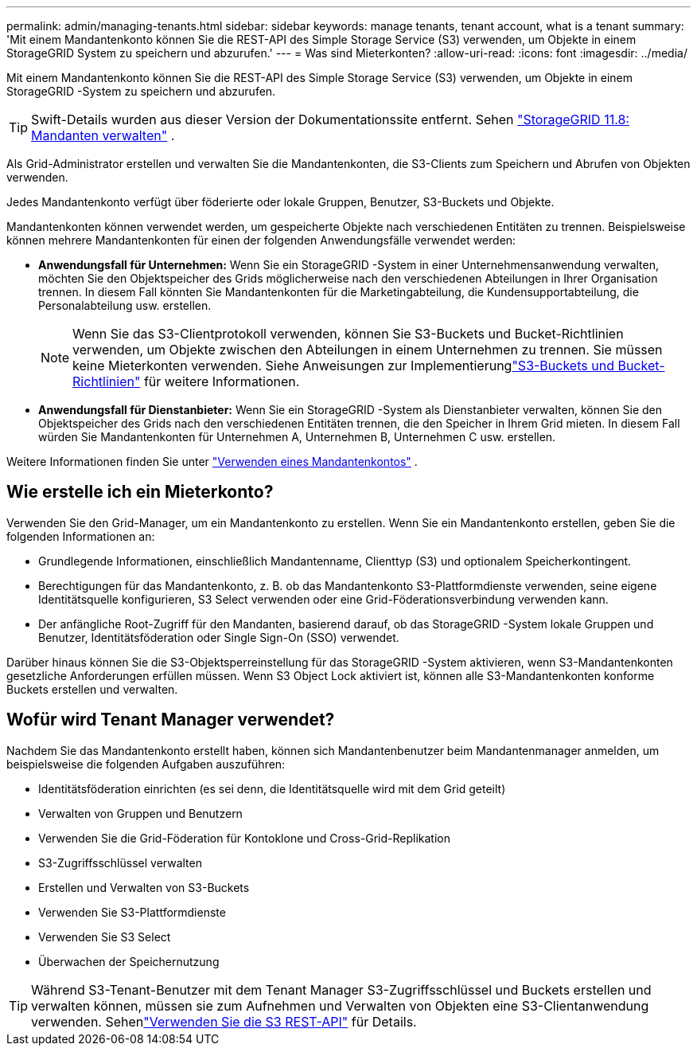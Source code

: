 ---
permalink: admin/managing-tenants.html 
sidebar: sidebar 
keywords: manage tenants, tenant account, what is a tenant 
summary: 'Mit einem Mandantenkonto können Sie die REST-API des Simple Storage Service (S3) verwenden, um Objekte in einem StorageGRID System zu speichern und abzurufen.' 
---
= Was sind Mieterkonten?
:allow-uri-read: 
:icons: font
:imagesdir: ../media/


[role="lead"]
Mit einem Mandantenkonto können Sie die REST-API des Simple Storage Service (S3) verwenden, um Objekte in einem StorageGRID -System zu speichern und abzurufen.


TIP: Swift-Details wurden aus dieser Version der Dokumentationssite entfernt. Sehen https://docs.netapp.com/us-en/storagegrid-118/admin/managing-tenants.html["StorageGRID 11.8: Mandanten verwalten"^] .

Als Grid-Administrator erstellen und verwalten Sie die Mandantenkonten, die S3-Clients zum Speichern und Abrufen von Objekten verwenden.

Jedes Mandantenkonto verfügt über föderierte oder lokale Gruppen, Benutzer, S3-Buckets und Objekte.

Mandantenkonten können verwendet werden, um gespeicherte Objekte nach verschiedenen Entitäten zu trennen.  Beispielsweise können mehrere Mandantenkonten für einen der folgenden Anwendungsfälle verwendet werden:

* *Anwendungsfall für Unternehmen:* Wenn Sie ein StorageGRID -System in einer Unternehmensanwendung verwalten, möchten Sie den Objektspeicher des Grids möglicherweise nach den verschiedenen Abteilungen in Ihrer Organisation trennen.  In diesem Fall könnten Sie Mandantenkonten für die Marketingabteilung, die Kundensupportabteilung, die Personalabteilung usw. erstellen.
+

NOTE: Wenn Sie das S3-Clientprotokoll verwenden, können Sie S3-Buckets und Bucket-Richtlinien verwenden, um Objekte zwischen den Abteilungen in einem Unternehmen zu trennen. Sie müssen keine Mieterkonten verwenden. Siehe Anweisungen zur Implementierunglink:../s3/bucket-and-group-access-policies.html["S3-Buckets und Bucket-Richtlinien"] für weitere Informationen.

* *Anwendungsfall für Dienstanbieter:* Wenn Sie ein StorageGRID -System als Dienstanbieter verwalten, können Sie den Objektspeicher des Grids nach den verschiedenen Entitäten trennen, die den Speicher in Ihrem Grid mieten.  In diesem Fall würden Sie Mandantenkonten für Unternehmen A, Unternehmen B, Unternehmen C usw. erstellen.


Weitere Informationen finden Sie unter link:../tenant/index.html["Verwenden eines Mandantenkontos"] .



== Wie erstelle ich ein Mieterkonto?

Verwenden Sie den Grid-Manager, um ein Mandantenkonto zu erstellen.  Wenn Sie ein Mandantenkonto erstellen, geben Sie die folgenden Informationen an:

* Grundlegende Informationen, einschließlich Mandantenname, Clienttyp (S3) und optionalem Speicherkontingent.
* Berechtigungen für das Mandantenkonto, z. B. ob das Mandantenkonto S3-Plattformdienste verwenden, seine eigene Identitätsquelle konfigurieren, S3 Select verwenden oder eine Grid-Föderationsverbindung verwenden kann.
* Der anfängliche Root-Zugriff für den Mandanten, basierend darauf, ob das StorageGRID -System lokale Gruppen und Benutzer, Identitätsföderation oder Single Sign-On (SSO) verwendet.


Darüber hinaus können Sie die S3-Objektsperreinstellung für das StorageGRID -System aktivieren, wenn S3-Mandantenkonten gesetzliche Anforderungen erfüllen müssen.  Wenn S3 Object Lock aktiviert ist, können alle S3-Mandantenkonten konforme Buckets erstellen und verwalten.



== Wofür wird Tenant Manager verwendet?

Nachdem Sie das Mandantenkonto erstellt haben, können sich Mandantenbenutzer beim Mandantenmanager anmelden, um beispielsweise die folgenden Aufgaben auszuführen:

* Identitätsföderation einrichten (es sei denn, die Identitätsquelle wird mit dem Grid geteilt)
* Verwalten von Gruppen und Benutzern
* Verwenden Sie die Grid-Föderation für Kontoklone und Cross-Grid-Replikation
* S3-Zugriffsschlüssel verwalten
* Erstellen und Verwalten von S3-Buckets
* Verwenden Sie S3-Plattformdienste
* Verwenden Sie S3 Select
* Überwachen der Speichernutzung



TIP: Während S3-Tenant-Benutzer mit dem Tenant Manager S3-Zugriffsschlüssel und Buckets erstellen und verwalten können, müssen sie zum Aufnehmen und Verwalten von Objekten eine S3-Clientanwendung verwenden. Sehenlink:../s3/index.html["Verwenden Sie die S3 REST-API"] für Details.
